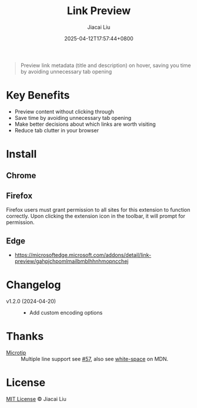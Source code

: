 #+TITLE: Link Preview
#+DATE: 2025-04-12T17:57:44+0800
#+LASTMOD: 2025-04-25T08:48:48+0800
#+AUTHOR: Jiacai Liu

#+begin_quote
Preview link metadata (title and description) on hover, saving you time by avoiding unnecessary tab opening
#+end_quote
[[file:img/demo.png]]

* Key Benefits
- Preview content without clicking through
- Save time by avoiding unnecessary tab opening
- Make better decisions about which links are worth visiting
- Reduce tab clutter in your browser

* Install
** Chrome
[[https://chromewebstore.google.com/detail/ckmbklmhlmhglbokadhhljpmalopjocj][https://img.shields.io/chrome-web-store/v/ckmbklmhlmhglbokadhhljpmalopjocj.svg]]

[[https://chromewebstore.google.com/detail/ckmbklmhlmhglbokadhhljpmalopjocj/reviews][https://img.shields.io/chrome-web-store/rating/ckmbklmhlmhglbokadhhljpmalopjocj.svg]]

[[https://chromewebstore.google.com/detail/ckmbklmhlmhglbokadhhljpmalopjocj][https://img.shields.io/chrome-web-store/users/ckmbklmhlmhglbokadhhljpmalopjocj.svg]]

** Firefox
[[https://addons.mozilla.org/en-US/firefox/addon/preview-link/][https://img.shields.io/amo/v/preview-link.svg]]

[[https://addons.mozilla.org/en-US/firefox/addon/preview-link/][https://img.shields.io/amo/rating/preview-link.svg]]

[[https://addons.mozilla.org/en-US/firefox/addon/preview-link/][https://img.shields.io/amo/users/preview-link.svg]]

Firefox users must grant permission to all sites for this extension to function correctly. Upon clicking the extension icon in the toolbar, it will prompt for permission.

  [[file:img/grant-permission.png]]


** Edge
- https://microsoftedge.microsoft.com/addons/detail/link-preview/gahpjchpomlmailbmblhhnhmopncchej
* Changelog
- v1.2.0 (2024-04-20) ::
  - Add custom encoding options
* Thanks
- [[https://github.com/ghosh/microtip][Microtip]] :: Multiple line support see [[https://github.com/ghosh/microtip/issues/57#issuecomment-1551245373][#57]], also see [[https://developer.mozilla.org/en-US/docs/Web/CSS/white-space][white-space]] on MDN.
* License
[[http://liujiacai.net/license/MIT.html?year=2025][MIT License]] © Jiacai Liu
